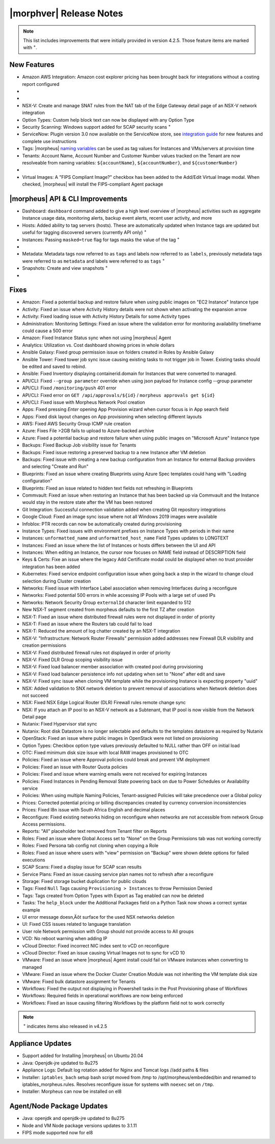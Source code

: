 .. _Release Notes:

*************************
|morphver| Release Notes
*************************

.. NOTE:: This list includes improvements that were initially provided in version 4.2.5. Those feature items are marked with :superscript:`+`.

.. Small Update, omitting highlights this time
  .. include:: highlights.rst

New Features
============

- Amazon AWS Integration: Amazon cost explorer pricing has been brought back for integrations without a costing report configured

- .. toggle-header:: :header: **Azure Marketplace Images, Pricing, and VM Sizes Synced by Region**

    - Azure Marketplace images now synced by region rather than by Cloud :superscript:`+`
    - Azure pricing now synced by region and currency rather than Cloud :superscript:`+`
    - Azure VM sizes (Service Plans) now synced by region rather than Cloud :superscript:`+`

- .. toggle-header:: :header: **Multi-year Budgets with Custom Fiscal Year Periods**

    - Budgets based on a yearly interval can now start on a month other than January
    - Multi-year budgets, up to three years, are now supported

    .. image:: /images/operations/multiBudget.png
      :width: 50%

- NSX-V: Create and manage SNAT rules from the NAT tab of the Edge Gateway detail page of an NSX-V network integration
- Option Types: Custom help block text can now be displayed with any Option Type
- Security Scanning: Windows support added for SCAP security scans :superscript:`+`
- ServiceNow: Plugin version 3.0 now available on the ServiceNow store, see `integration guide <https://morpheusdata.com/wp-content/uploads/content/ServiceNow-Cloud-Management-Morpheus-CMP-1.pdf>`_ for new features and complete use instructions
- Tags: |morpheus| `naming variables <https://docs.morpheusdata.com/en/latest/troubleshooting/Variables_Examples.html?highlight=naming%20policy#pre-provision-vars>`_ can be used as tag values for Instances and VMs/servers at provision time
- Tenants: Account Name, Account Number and Customer Number values tracked on the Tenant are now resolveable from naming variables: ``${accountName}``, ``${accountNumber}``, and ``${customerNumber}``

- .. toggle-header:: :header: **UI and Usability Improvements**

    - Tokens in forgot/reset password email now expire after seven days :superscript:`+`
    - Network REF UUID now appears on the Network tab of the server detail page for bare metal hosts

- Virtual Images: A "FIPS Compliant Image?" checkbox has been added to the Add/Edit Virtual Image modal. When checked, |morpheus| will install the FIPS-compliant Agent package

|morpheus| API & CLI Improvements
=================================

- Dashboard: ``dashboard`` command added to give a high level overview of |morpheus| activities such as aggregate Instance usage data, monitoring alerts, backup event alerts, recent user activity, and more
- Hosts: Added ability to tag servers (hosts). These are automatically updated when Instance tags are updated but useful for tagging discovered servers (currently API only) :superscript:`+`
- Instances: Passing ``masked=true`` flag for tags masks the value of the tag :superscript:`+`

- .. toggle-header:: :header: **Invoices Tagging and Other Improvements**

    - Invoice tags can now be updated, added and removed through API/CLI
    - Lists of invoices can be filtered by tags (API only, for now)
    - Subtenant users now only see prices (not costs) for Instances provisioned to Clouds owned by the Master Tenant and assigned to the Subtenant when calling the Invoices API

- Metadata: Metadata tags now referred to as ``tags`` and labels now referred to as ``labels``, previously metadata tags were referred to as ``metadata`` and labels were referred to as ``tags`` :superscript:`+`
- Snapshots: Create and view snapshots :superscript:`+`

- .. toggle-header:: :header: **Virtual Image Volumes and Tagging Enhancements**

    - Associated ``volumes`` are returned with ``maxStorage`` viewable for each :superscript:`+`
    - Added ability to tag Virtual Images (currently API only) :superscript:`+`

Fixes
=====

- Amazon: Fixed a potential backup and restore failure when using public images on "EC2 Instance" Instance type
- Activity: Fixed an issue where Activity History details were not shown when activating the expansion arrow
- Activity: Fixed loading issue with Activity History Details for some Activity types
- Administration: Monitoring Settings: Fixed an issue where the validation error for monitoring availability timeframe could cause a 500 error
- Amazon: Fixed Instance Status sync when not using |morpheus| Agent
- Analytics: Utilization vs. Cost dashboard showing prices in whole dollars
- Ansible Galaxy: Fixed group permission issue on folders created in Roles by Ansible Galaxy
- Ansible Tower: Fixed tower job sync issue causing existing tasks to not trigger job in Tower. Existing tasks should be edited and saved to rebind.
- Ansible: Fixed Inventory displaying containerid.domain for Instances that were converted to managed.
- API/CLI: Fixed ``--group parameter`` override when using json payload for Instance config --group parameter
- API/CLI: Fixed ``/monitoring/push`` 401 error
- API/CLI: Fixed error on ``GET /api/approvals/${id}`` / ``morpheus approvals get ${id}``
- API/CLI: Fixed issue with Morpheus Network Pool creation
- Apps: Fixed pressing `Enter` opening App Provision wizard when cursor focus is in App search field
- Apps: Fixed disk layout changes on App provisioning when selecting different layouts
- AWS: Fixed AWS Security Group ICMP rule creation
- Azure: Fixes File >2GB fails to upload to Azure-backed archive
- Azure: Fixed a potential backup and restore failure when using public images on "Microsoft Azure" Instance type
- Backups: Fixed Backup Job visibility issue for Tenants
- Backups: Fixed issue restoring a preserved backup to a new Instance after VM deletion
- Backups: Fixed issue with creating a new backup configuration from an Instance for external Backup providers and selecting "Create and Run"
- Blueprints: Fixed an issue where creating Blueprints using Azure Spec templates could hang with "Loading configuration"
- Blueprints: Fixed an issue related to hidden text fields not refreshing in Blueprints
- Commvault: Fixed an issue when restoring an Instance that has been backed up via Commvault and the Instance would stay in the restore state after the VM has been restored
- Git Integration: Successful connection validation added when creating Git repository integrations
- Google Cloud: Fixed an image sync issue where not all Windows 2019 images were available
- Infoblox: PTR records can now be automatically created during provisioning
- Instance Types: Fixed issues with environment prefixes on Instance Types with periods in their name
- Instances: ``unformatted_name`` and ``unformatted_host_name`` Field Types updates to LONGTEXT
- Instances: Fixed an issue where the list of Instances or hosts differs between the UI and API
- Instances: When editing an Instance, the cursor now focuses on NAME field instead of DESCRIPTION field
- Keys & Certs: Fixe an issue where the legacy Add Certificate modal could be displayed when no trust provider integration has been added
- Kubernetes: Fixed service endpoint configuration issue when going back a step in the wizard to change cloud selection during Cluster creation
- Networks: Fixed issue with Interface Label association when removing Interfaces during a reconfigure
- Networks: Fixed potential 500 errors in while accessing IP Pools with a  large set of used IPs
- Networks: Network Security Group ``externalId`` character limit expanded to 512
- New NSX-T segment created from morpheus defaults to the first TZ after creation
- NSX-T: Fixed an issue where distributed firewall rules were not displayed in order of priority
- NSX-T: Fixed an issue where the Routers tab could fail to load
- NSX-T: Reduced the amount of log chatter created by an NSX-T integration
- NSX-V: "Infrastructure: Network Router Firewalls" permission added addresses new Firewall DLR visibility and creation permissions
- NSX-V: Fixed distributed firewall rules not displayed in order of priority
- NSX-V: Fixed DLR Group scoping visibility issue
- NSX-V: Fixed load balancer member association with created pool during provisioning
- NSX-V: Fixed load balancer persistence info not updating when set to "None" after edit and save
- NSX-V: Fixed sync issue when cloning VM template while the provisioning Instance is expecting property "uuid"
- NSX: Added validation to SNX network deletion to prevent removal of associations when Network deletion does not succeed
- NSX: Fixed NSX Edge Logical Router (DLR) Firewall rules remote change sync
- NSX: If you attach an IP pool to an NSX-V network as a Subtenant, that IP pool is now visible from the Network Detail page
- Nutanix: Fixed Hypervisor stat sync
- Nutanix: Root disk Datastore is no longer selectable and defaults to the templates datastore as required by Nutanix
- OpenStack: Fixed an issue where public images in OpenStack were  not listed on provisioning
- Option Types: Checkbox option type values previously defaulted to NULL rather than OFF on initial load
- OTC: Fixed minimum disk size issue with local RAW images provisioned to OTC
- Policies: Fixed an issue where Approval policies could break and prevent VM deployment
- Policies: Fixed an issue with Router Quota policies
- Policies: Fixed and issue where warning emails were not received for expiring Instances
- Policies: Fixed Instances in Pending Removal State powering back on due to Power Schedules or Availability service
- Policies: When using multiple Naming Policies, Tenant-assigned Policies will take precedence over a Global policy
- Prices: Corrected potential pricing or billing discrepancies created by currency conversion inconsistencies
- Prices: Fixed l8n issue with South Africa English and decimal places
- Reconfigure: Fixed existing networks hiding on reconfigure when networks are not accessible from network Group Access permissions.
- Reports: "All" placeholder text removed from Tenant filter on Reports
- Roles: Fixed an issue where Global Access set to "None" on the Group Permissions tab was not working correctly
- Roles: Fixed Persona tab config not cloning when copying a Role
- Roles: Fixed an issue where users with "view" permission on "Backup" were shown delete options for failed executions
- SCAP Scans: Fixed a display issue for SCAP scan results
- Service Plans: Fixed an issue causing service plan names not to refresh after a reconfigure
- Storage: Fixed storage bucket duplication for public clouds
- Tags: Fixed ``Null`` Tags causing ``Provisioning > Instances`` to throw Permission Denied
- Tags: Tags created from Option Types with Export as Tag enabled can now be deleted
- Tasks: The ``help_block`` under the Additional Packages field on a Python Task now shows a correct syntax example
- UI error message doesn‚Äôt surface for the used NSX networks deletion
- UI: Fixed CSS issues related to language translation
- User role Network permission with Group should not provide access to All groups
- VCD: No reboot warning when adding IP
- vCloud Director: Fixed incorrect NIC index sent to vCD on reconfigure
- vCloud Director: Fixed an issue causing Virtual Images not to sync for vCD 10
- VMware: Fixed an issue where |morpheus| Agent install could fail on VMware instances when converting to managed
- VMware: Fixed an issue where the Docker Cluster Creation Module was not inheriting the VM template disk size
- VMware: Fixed bulk datastore assignment for Tenants
- Workflows: Fixed the output not displaying in Powershell tasks in the Post Provisioning phase of Workflows
- Workflows: Required fields in operational workflows are now being enforced
- Workflows: Fixed an issue causing filtering Workflows by the platform field not to work correctly

.. NOTE:: :superscript:`+` indicates items also released in v4.2.5

..
  - EL8 offline installer stuck at powertools makecache- need clarity on exact versions imapcted
  - Upgrade to 5.2.0 from 4.2.4 fails during reconfigure- not done
  - Multiple RDS issues
  - New Ansible Tower Task Modal | Missing Job Templates
  - Existing backup job not found
  - If role provision tasks are set to none the option list doesn't present


Appliance Updates
=================

- Support added for Installing |morpheus| on Ubuntu 20.04
- Java: Openjdk-jre updated to 8u275
- Appliance Logs: Default log rotation added for Nginx and Tomcat logs //add paths & files
- Installer: ``iptables_bach`` setup bash script moved from /tmp to /opt/morpheus/embedded/bin and renamed to iptables_morpheus.rules. Resolves reconfigure issue for systems with ``noexec`` set on ``/tmp``.
- Installer: Morpheus can now be installed on el8

Agent/Node Package Updates
==========================

- Java: openjdk and openjdk-jre updated to 8u275
- Node and VM Node package versions updates to 3.1.11
- FIPS mode supported now for el8
.. add agent package version vars/list to compatibility?
